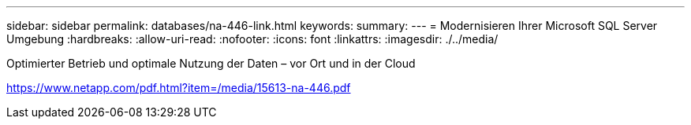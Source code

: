 ---
sidebar: sidebar 
permalink: databases/na-446-link.html 
keywords:  
summary:  
---
= Modernisieren Ihrer Microsoft SQL Server Umgebung
:hardbreaks:
:allow-uri-read: 
:nofooter: 
:icons: font
:linkattrs: 
:imagesdir: ./../media/


Optimierter Betrieb und optimale Nutzung der Daten – vor Ort und in der Cloud

link:https://www.netapp.com/pdf.html?item=/media/15613-na-446.pdf["https://www.netapp.com/pdf.html?item=/media/15613-na-446.pdf"^]
